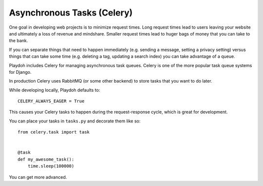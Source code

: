 ===========================
Asynchronous Tasks (Celery)
===========================


One goal in developing web projects is to minimize request times.
Long request times lead to users leaving your website and ultimately
a loss of revenue and mindshare.
Smaller request times lead to huger bags of money that you can take to the
bank.

If you can separate things that need to happen immediately
(e.g. sending a message, setting a privacy setting) versus things that can
take some time (e.g. deleting a tag, updating a search index)
you can take advantage of a queue.

Playdoh includes Celery for managing asynchronous task queues.
Celery is one of the more popular task queue systems for Django.

In production Celery uses RabbitMQ (or some other backend) to store tasks
that you want to do later.

While developing locally, Playdoh defaults to::

    CELERY_ALWAYS_EAGER = True

This causes your Celery tasks to happen during the request-response cycle,
which is great for development.

You can place your tasks in ``tasks.py`` and decorate them like so::

    from celery.task import task


    @task
    def my_awesome_task():
        time.sleep(100000)


You can get more advanced.


.. seealso::

    * `Django Celery Docs <http://readthedocs.org/docs/django-celery/>`_
    * `Queue everything and delight everyone
       <http://decafbad.com/blog/2008/07/04/queue-everything-and-delight-everyone>`_
    * `Example ``settings/local.py``
       <https://github.com/mozilla/affiliates/blob/master/settings/local.py-dist>`_
